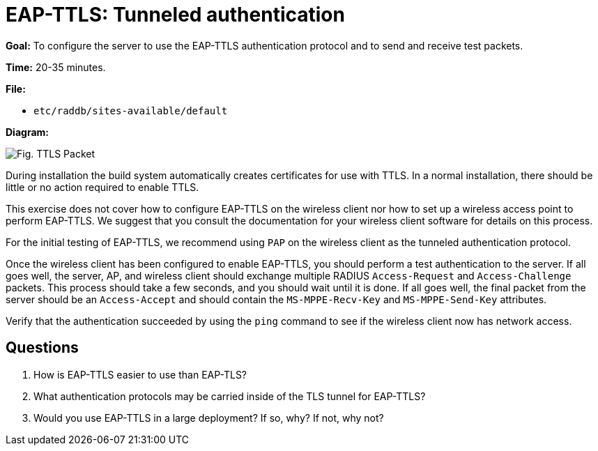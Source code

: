 = EAP-TTLS: Tunneled authentication



*Goal:* To configure the server to use the EAP-TTLS authentication
protocol and to send and receive test packets.

*Time:* 20-35 minutes.

*File:*

- `etc/raddb/sites-available/default`

*Diagram:*

image::eap-ttls.svg[Fig. TTLS Packet]

During installation the build system automatically creates
certificates for use with TTLS. In a normal installation, there should
be little or no action required to enable TTLS.

This exercise does not cover how to configure EAP-TTLS on the wireless
client nor how to set up a wireless access point to perform EAP-TTLS.
We suggest that you consult the documentation for your wireless
client software for details on this process.

For the initial testing of EAP-TTLS, we recommend using `PAP` on the
wireless client as the tunneled authentication protocol.

Once the wireless client has been configured to enable EAP-TTLS,
you should perform a test authentication to the server. If all goes well,
the server, AP, and wireless client should exchange multiple RADIUS
`Access-Request` and `Access-Challenge` packets. This process should take
a few seconds, and you should wait until it is done. If all goes well,
the final packet from the server should be an `Access-Accept` and should
contain the `MS-MPPE-Recv-Key` and `MS-MPPE-Send-Key` attributes.

Verify that the authentication succeeded by using the `ping` command to
see if the wireless client now has network access.

== Questions

1.  How is EAP-TTLS easier to use than EAP-TLS?
2.  What authentication protocols may be carried inside of the TLS
tunnel for EAP-TTLS?
3.  Would you use EAP-TTLS in a large deployment? If so, why? If not,
why not?

// Copyright (C) 2021 Network RADIUS SAS.  Licenced under CC-by-NC 4.0.
// This documentation was developed by Network RADIUS SAS.
